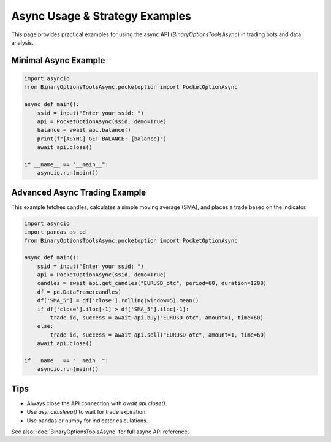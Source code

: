 Async Usage & Strategy Examples
==============================

This page provides practical examples for using the async API (`BinaryOptionsToolsAsync`) in trading bots and data analysis.

Minimal Async Example
---------------------

.. code-block:: python

    import asyncio
    from BinaryOptionsToolsAsync.pocketoption import PocketOptionAsync

    async def main():
        ssid = input("Enter your ssid: ")
        api = PocketOptionAsync(ssid, demo=True)
        balance = await api.balance()
        print(f"[ASYNC] GET BALANCE: {balance}")
        await api.close()

    if __name__ == "__main__":
        asyncio.run(main())


Advanced Async Trading Example
-----------------------------

This example fetches candles, calculates a simple moving average (SMA), and places a trade based on the indicator.

.. code-block:: python

    import asyncio
    import pandas as pd
    from BinaryOptionsToolsAsync.pocketoption import PocketOptionAsync

    async def main():
        ssid = input("Enter your ssid: ")
        api = PocketOptionAsync(ssid, demo=True)
        candles = await api.get_candles("EURUSD_otc", period=60, duration=1200)
        df = pd.DataFrame(candles)
        df['SMA_5'] = df['close'].rolling(window=5).mean()
        if df['close'].iloc[-1] > df['SMA_5'].iloc[-1]:
            trade_id, success = await api.buy("EURUSD_otc", amount=1, time=60)
        else:
            trade_id, success = await api.sell("EURUSD_otc", amount=1, time=60)
        await api.close()

    if __name__ == "__main__":
        asyncio.run(main())


Tips
----
- Always close the API connection with `await api.close()`.
- Use `asyncio.sleep()` to wait for trade expiration.
- Use pandas or numpy for indicator calculations.

See also: :doc:`BinaryOptionsToolsAsync` for full async API reference.
